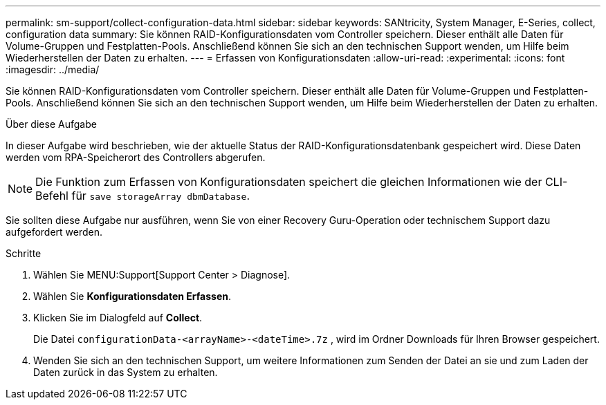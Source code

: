 ---
permalink: sm-support/collect-configuration-data.html 
sidebar: sidebar 
keywords: SANtricity, System Manager, E-Series, collect, configuration data 
summary: Sie können RAID-Konfigurationsdaten vom Controller speichern. Dieser enthält alle Daten für Volume-Gruppen und Festplatten-Pools. Anschließend können Sie sich an den technischen Support wenden, um Hilfe beim Wiederherstellen der Daten zu erhalten. 
---
= Erfassen von Konfigurationsdaten
:allow-uri-read: 
:experimental: 
:icons: font
:imagesdir: ../media/


[role="lead"]
Sie können RAID-Konfigurationsdaten vom Controller speichern. Dieser enthält alle Daten für Volume-Gruppen und Festplatten-Pools. Anschließend können Sie sich an den technischen Support wenden, um Hilfe beim Wiederherstellen der Daten zu erhalten.

.Über diese Aufgabe
In dieser Aufgabe wird beschrieben, wie der aktuelle Status der RAID-Konfigurationsdatenbank gespeichert wird. Diese Daten werden vom RPA-Speicherort des Controllers abgerufen.

[NOTE]
====
Die Funktion zum Erfassen von Konfigurationsdaten speichert die gleichen Informationen wie der CLI-Befehl für `save storageArray dbmDatabase`.

====
Sie sollten diese Aufgabe nur ausführen, wenn Sie von einer Recovery Guru-Operation oder technischem Support dazu aufgefordert werden.

.Schritte
. Wählen Sie MENU:Support[Support Center > Diagnose].
. Wählen Sie *Konfigurationsdaten Erfassen*.
. Klicken Sie im Dialogfeld auf *Collect*.
+
Die Datei `configurationData-<arrayName>-<dateTime>.7z` , wird im Ordner Downloads für Ihren Browser gespeichert.

. Wenden Sie sich an den technischen Support, um weitere Informationen zum Senden der Datei an sie und zum Laden der Daten zurück in das System zu erhalten.

